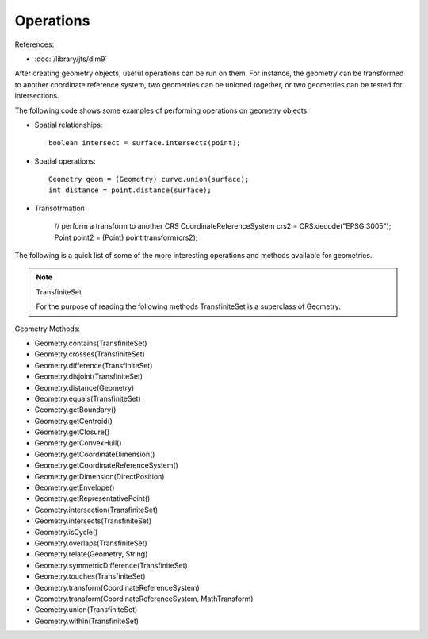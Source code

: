 Operations
----------

References:

* :doc:`/library/jts/dim9`

After creating geometry objects, useful operations can be run on them. For instance, the geometry can be transformed to another coordinate reference system, two geometries can be unioned together, or two geometries can be tested for intersections.

The following code shows some examples of performing operations on geometry objects.

* Spatial relationships::
    
    boolean intersect = surface.intersects(point);

* Spatial operations::
    
    Geometry geom = (Geometry) curve.union(surface);
    int distance = point.distance(surface);

* Transofrmation
    
    // perform a transform to another CRS
    CoordinateReferenceSystem crs2 = CRS.decode("EPSG:3005");
    Point point2 = (Point) point.transform(crs2);

The following is a quick list of some of the more interesting operations and methods available for geometries.

.. note::
   
   TransfiniteSet
   
   For the purpose of reading the following methods TransfiniteSet is a
   superclass of Geometry.

Geometry Methods:

* Geometry.contains(TransfiniteSet)
* Geometry.crosses(TransfiniteSet)
* Geometry.difference(TransfiniteSet)
* Geometry.disjoint(TransfiniteSet)
* Geometry.distance(Geometry)
* Geometry.equals(TransfiniteSet)
* Geometry.getBoundary()
* Geometry.getCentroid()
* Geometry.getClosure()
* Geometry.getConvexHull()
* Geometry.getCoordinateDimension()
* Geometry.getCoordinateReferenceSystem()
* Geometry.getDimension(DirectPosition)
* Geometry.getEnvelope()
* Geometry.getRepresentativePoint()
* Geometry.intersection(TransfiniteSet)
* Geometry.intersects(TransfiniteSet)
* Geometry.isCycle()
* Geometry.overlaps(TransfiniteSet)
* Geometry.relate(Geometry, String)
* Geometry.symmetricDifference(TransfiniteSet)
* Geometry.touches(TransfiniteSet)
* Geometry.transform(CoordinateReferenceSystem)
* Geometry.transform(CoordinateReferenceSystem, MathTransform)
* Geometry.union(TransfiniteSet)
* Geometry.within(TransfiniteSet)
